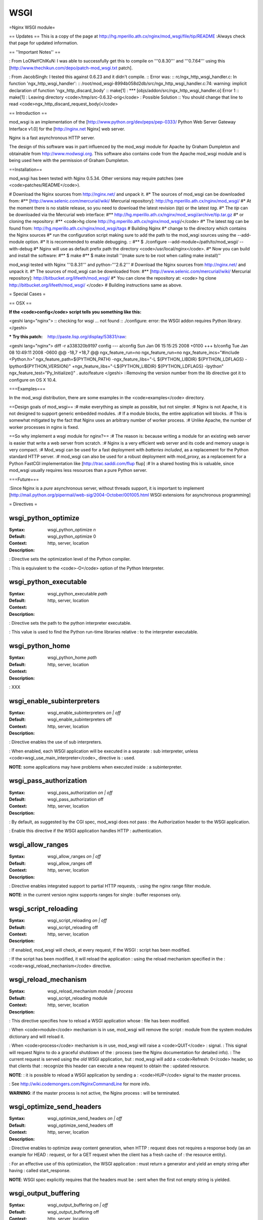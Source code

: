 WSGI
====

=Nginx WSGI module=

== Updates ==
This is a copy of the page at http://hg.mperillo.ath.cx/nginx/mod_wsgi/file/tip/README
:Always check that page for updated information.

== ''Important Notes'' ==

: From LoONeYChIKuN:  I was able to successfully get this to compile on '''0.8.30''' and '''0.7.64''' using this [http://www.thechikun.com/depo/patch-mod_wsgi.txt patch].

: From JacobSingh: I tested this against 0.6.23 and it didn't compile.
:: Error was: 
:: rc/ngx_http_wsgi_handler.c: In function 'ngx_http_wsgi_handler':
:: /root/mod_wsgi-8994b058d2db/src/ngx_http_wsgi_handler.c:74: warning: implicit declaration of function 'ngx_http_discard_body'
:: make[1] : *** [objs/addon/src/ngx_http_wsgi_handler.o]  Error 1
:: make[1] : Leaving directory <code>/tmp/src-0.6.32-orig</code>
: Possible Solution 
:: You should change that line to read <code>ngx_http_discard_request_body(</code>

== Introduction ==

mod_wsgi is an implementation of the
[http://www.python.org/dev/peps/pep-0333/ Python Web Server Gateway Interface v1.0]
for the [http://nginx.net Nginx] web server.

Nginx is a fast asynchronous HTTP server.

The design of this software was in part influenced by the mod_wsgi
module for Apache by Graham Dumpleton and obtainable from
http://www.modwsgi.org. This software also contains code from the
Apache mod_wsgi module and is being used here with the permission of
Graham Dumpleton.

==Installation==

mod_wsgi has been tested with Nginx 0.5.34.  Other versions may require patches (see <code>patches/README</code>).

# Download the Nginx sources from http://nginx.net/ and unpack it.
#* The sources of mod_wsgi can be downloaded from:
#** [http://www.selenic.com/mercurial/wiki/ Mercurial repository]: http://hg.mperillo.ath.cx/nginx/mod_wsgi/
#* At the moment there is no stable release, so you need to download the latest revision (*tip*) or the latest *tag*.
#* The *tip* can be downloaded via the Mercurial web interface: 
#** http://hg.mperillo.ath.cx/nginx/mod_wsgi/archive/tip.tar.gz
#* or cloning the repository: 
#** <code>hg clone http://hg.mperillo.ath.cx/nginx/mod_wsgi/</code>
#* The latest *tag* can be found from: http://hg.mperillo.ath.cx/nginx/mod_wsgi/tags
#  Building Nginx
#* change to the directory which contains the Nginx sources
#* run the configuration script making sure to add the path to the mod_wsgi sources using the --add-module option.
#* It is recommended to enable debugging. ::
#** $ ./configure --add-module=/path/to/mod_wsgi/ --with-debug
#* Nginx will use as default prefix path the directory <code>/usr/local/nginx</code>.
#* Now you can build and install the software:
#** $ make
#** $ make install ''(make sure to be root when calling make install)''

mod_wsgi tested with Nginx '''0.8.31''' and python-'''2.6.2'''
# Download the Nginx sources from http://nginx.net/ and unpack it.
#* The sources of mod_wsgi can be downloaded from:
#** [http://www.selenic.com/mercurial/wiki/ Mercurial repository]: http://bitbucket.org/lifeeth/mod_wsgi/
#* You can clone the repository at: <code> hg clone http://bitbucket.org/lifeeth/mod_wsgi/ </code>
# Building instructions same as above.

= Special Cases =

== OSX ==

:If the <code>config</code> script tells you something like this:
<geshi lang="nginx">
:: checking for wsgi ... not found
:: ./configure: error: the WSGI addon requires Python library.
</geshi>

:* Try this patch: http://paste.lisp.org/display/53831/raw:
<geshi lang="nginx">
diff -r a338320b9197 config
--- a/config    Sun Jan 06 15:15:25 2008 +0100
+++ b/config    Tue Jan 08 10:49:11 2008 -0600
@@ -18,7 +18,7 @@ ngx_feature_run=no
ngx_feature_run=no
ngx_feature_incs="#include <Python.h>"
ngx_feature_path=${PYTHON_PATH}
-ngx_feature_libs="-L ${PYTHON_LIBDIR} ${PYTHON_LDFLAGS} -lpython${PYTHON_VERSION}"
+ngx_feature_libs="-L${PYTHON_LIBDIR} ${PYTHON_LDFLAGS} -lpython"
ngx_feature_test="Py_Initialize()"
. auto/feature
</geshi>
::Removing the version number from the lib directive got it to configure on OS X 10.4.

===Examples===

In the mod_wsgi distribution, there are some examples in the
<code>examples</code> directory.

==Design goals of mod_wsgi==
:# make everything as simple as possible, but not simpler.
:# Nginx is not Apache, it is not designed to support generic embedded modules.
:# If a module blocks, the entire application will blocks.
:# This is somewhat mitigated by the fact that Nginx uses an arbitrary number of worker process.
:# Unlike Apache, the number of worker processes in nginx is fixed.

==So why implement a wsgi module for nginx?==
:# The reason is: because writing a module for an existing web server is easier that write a web server from scratch.
:# Nginx is a very efficient web server and its code and memory usage is very compact. 
:# Mod_wsgi can be used for a fast deployment with *batteries included*, as a replacement for the Python standard HTTP server.
:# mod_wsgi can also be used for a robust deployment with mod_proxy, as a replacement for a Python FastCGI implementation like [http://trac.saddi.com/flup flup]
:# In a shared hosting this is valuable, since mod_wsgi usually requires less resources than a pure Python server.

===Future===

:Since Nginx is a *pure* asynchronous server, without threads support, it is important to implement [http://mail.python.org/pipermail/web-sig/2004-October/001005.html WSGI extensions for asynchronous programming]

= Directives =

.. main configuration commands

wsgi_python_optimize
++++++++++++++++++++
:Syntax:   wsgi_python_optimize *n*
:Default:  wsgi_python_optimize 0
:Context:  http, server, location
:Description:
: Directive sets the optimization level of the Python compiler.

: This is equivalent to the <code>-O</code> option of the Python Interpreter.

wsgi_python_executable
++++++++++++++++++++++
:Syntax:   wsgi_python_executable *path*
:Default:
:Context:  http, server, location
:Description:
: Directive sets the path to the python interpreter executable.

: This value is used to find the Python run-time libraries relative
: to the interpreter executable.

wsgi_python_home
++++++++++++++++
:Syntax:   wsgi_python_home *path*
:Default:
:Context:  http, server, location
:Description:
: XXX

wsgi_enable_subinterpreters
+++++++++++++++++++++++++++
:Syntax:   wsgi_enable_subinterpreters *on | off*
:Default:  wsgi_enable_subinterpreters off
:Context:  http, server, location
:Description:
: Directive enables the use of sub interpreters.

: When enabled, each WSGI application will be executed in a separate
: sub interpreter, unless <code>wsgi_use_main_interpreter</code>_ directive is
: used.

**NOTE**: some applications may have problems when executed inside
: a subinterpreter.

.. location configuration commands

wsgi_pass_authorization
+++++++++++++++++++++++
:Syntax:   wsgi_pass_authorization *on | off*
:Default:  wsgi_pass_authorization off
:Context:  http, server, location
:Description:
: By default, as suggested by the CGI spec, mod_wsgi does not pass
: the Authorization header to the WSGI application.

: Enable this directive if the WSGI application handles HTTP
: authentication.

wsgi_allow_ranges
+++++++++++++++++
:Syntax:   wsgi_allow_ranges *on | off*
:Default:  wsgi_allow_ranges off
:Context:  http, server, location
:Description:
: Directive enables integrated support to partial HTTP requests,
: using the nginx range filter module.

**NOTE**: in the current version nginx supports ranges for single
: buffer responses only.

wsgi_script_reloading
+++++++++++++++++++++
:Syntax:   wsgi_script_reloading *on | off*
:Default:  wsgi_script_reloading off
:Context:  http, server, location
:Description:
: If enabled, mod_wsgi will check, at every request, if the WSGI
: script has been modified.

: If the script has been modified, it will reload the application
: using the reload mechanism specified in the
: <code>wsgi_reload_mechanism</code> directive.

wsgi_reload_mechanism
+++++++++++++++++++++
:Syntax:   wsgi_reload_mechanism *module | process*
:Default:  wsgi_script_reloading module
:Context:  http, server, location
:Description:
: This directive specifies how to reload a WSGI application whose
: file has been modified.

: When <code>module</code> mechanism is in use, mod_wsgi will remove the script
: module from the system modules dictionary and will reload it.

: When <code>process</code> mechanism is in use, mod_wsgi will raise a <code>QUIT</code>
: signal.
: This signal will request Nginx to do a graceful shutdown of the
: process (see the Nginx documentation for detailed info).
: The current request is served using the *old* WSGI application, but
: mod_wsgi will add a <code>Refresh: 0</code> header, so that clients that
: recognize this header can execute a new request to obtain the
: updated resource.

**NOTE**:
: it is possible to reload a WSGI application by sending a
: <code>HUP</code> signal to the master process.

: See http://wiki.codemongers.com/NginxCommandLine for more info.

**WARNING**: if the master process is not active, the Nginx process
: will be terminated.

wsgi_optimize_send_headers
++++++++++++++++++++++++++
:Syntax:   wsgi_optimize_send_headers *on | off*
:Default:  wsgi_optimize_send_headers off
:Context:  http, server, location
:Description:
: Directive enables to optimize away content generation, when HTTP
: request does not requires a response body (as an example for HEAD
: request, or for a GET request when the client has a fresh cache of
: the resource entity).

: For an effective use of this optimization, the WSGI application
: must return a generator and yield an empty string after having
: called start_response.

**NOTE**: WSGI spec explicitly requires that the headers must be
: sent when the first not empty string is yielded.

wsgi_output_buffering
+++++++++++++++++++++
:Syntax:   wsgi_output_buffering *on | off*
:Default:  wsgi_output_buffering off
:Context: http, server, location
:Description:
: When output buffering is enabled, Nginx can buffer the data yielded
: by the WSGI application iterable.

: This increments the performance, especially if the application yield
: small strings.

: Note however that the WSGI spec recommend that the buffering should
: be done by the application and not by the gateway.

**BUG**: there seems to be problems when this directive is enabled.

wsgi_write_buffering
+++++++++++++++++++++
:Syntax:   wsgi_write_buffering *on | off*
:Default:  wsgi_write_buffering off
:Context: http, server, location
:Description:
: This directive activates buffering of the <code>write</code> callable.

: If buffering is activated, then mod_wsgi will store all the data
: written by the WSGI application in a buffer, assigned by directive
: wsgi_write_buffer_size.

: The headers will be sent only when the WSGI application returns.

: If the data can not all be placed in memory, then parts of it will
: be written to disk.

: If buffering is switched off, then the data is *synchronously*
: transferred to client immediately.

**NOTE**: WSGI explicitly requires that the WSGI gateway **must**
: not buffer the data.

**NOTE**: sending data synchronously can have a severe impact on
: nginx performances.

wsgi_write_buffer_size
++++++++++++++++++++++
:Syntax:   wsgi_write_buffer_size *buffer_size*
:Default:  wsgi_write_buffer_size 4k/8k
:Context: http, server, location
:Description:
: This directive controls the size of the buffer to use.

: By default, the size of the buffer is equal to the size of
: page. Depending on platform this is either 4K or 8K.

wsgi_temp_path
++++++++++++++
:Syntax:   wsgi_temp_path *dir-path [ level1 [ level2 [ level3 ]     *
:Default:  $NGX_PREFIX/wsgi_temp controlled by NGX_HTTP_WSGI_TEMP_PATH in configure script
:Context: http, server, location
:Description:
: This directive works like <code>client_body_temp_path</code> to specify a
: location to buffer large data generated by the <code>write callable</code>, if
: <code>wsgi_write_buffering</code> is enabled.

wsgi_var
++++++++
:Syntax:   wsgi_var *variable value*
:Default:
:Context: http, server, location
:Description:
: Directive assigns the variable, which will be added to the
: environment dictionary passed to the WSGI application.

: It is possible to use strings, nginx variables and their
: combination as values. Directives not set are inherited from the
: outer level.

**NOTE**:
: variables defined using this directive are added to the
: environment dictionary after HTTP headers, so user can override
: these values.

: It can be useful, as an example, to override HTTP_COOKIE with: ::

: wsgi_var HTTP_COOKIE  $http_cookie;

: since the <code>$http_cookie</code> variable combines multiple Cookie headers.

wsgi_use_main_interpreter
+++++++++++++++++++++++++
:Syntax:   wsgi_use_main_interpreter *on | off*
:Default:  wsgi_use_main_interpreter off
:Context: http, server, location
:Description:
: Directive enables the execution of the WSGI application using the
: main Python interpreter.

: This directive is only used when <code>wsgi_enable_subinterpreters</code>_
: directive is enabled.

wsgi_middleware
+++++++++++++++
:Syntax:   wsgi_middleware *module_name [callable_name] *
:Default:  wsgi_pass module_name "middleware"
:Context:  http, server, location
:Description:
: Directive push the specified middleware in the middleware stack.

wsgi_pass
+++++++++
:Syntax:   wsgi_pass *module_path [callable_name] *
:Default:  wsgi_pass module_path "application"
:Context:  location, if in location, limit_except
:Description:
: Directive assigns the module path and the callable name of the WSGI
: application to execute.
